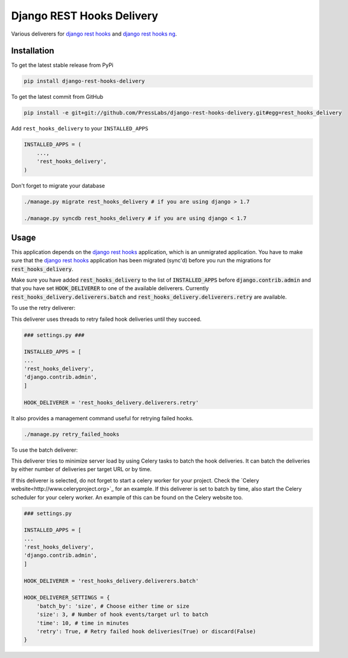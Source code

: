Django REST Hooks Delivery
==========================

Various deliverers for `django rest hooks
<https://github.com/zapier/django-rest-hooks>`_ and `django rest hooks ng
<https://github.com/PressLabs/django-rest-hooks-ng>`_.

Installation
------------

To get the latest stable release from PyPi

.. code-block:: bash

    pip install django-rest-hooks-delivery

To get the latest commit from GitHub

.. code-block:: bash

    pip install -e git+git://github.com/PressLabs/django-rest-hooks-delivery.git#egg=rest_hooks_delivery

Add ``rest_hooks_delivery`` to your ``INSTALLED_APPS``

.. code-block:: python

    INSTALLED_APPS = (
        ...,
        'rest_hooks_delivery',
    )

Don't forget to migrate your database

.. code-block:: bash

    ./manage.py migrate rest_hooks_delivery # if you are using django > 1.7

    ./manage.py syncdb rest_hooks_delivery # if you are using django < 1.7


Usage
-----

This application depends on the `django rest hooks
<https://github.com/zapier/django-rest-hooks>`_ application, which is an
unmigrated application. You have to make sure that the `django rest hooks
<https://github.com/zapier/django-rest-hooks>`_ application has been migrated
(sync'd) before you run the migrations for :code:`rest_hooks_delivery`.

Make sure you have added :code:`rest_hooks_delivery` to the list of
:code:`INSTALLED_APPS` before :code:`django.contrib.admin` and that you have
set :code:`HOOK_DELIVERER` to one of the available deliverers. Currently
:code:`rest_hooks_delivery.deliverers.batch` and 
:code:`rest_hooks_delivery.deliverers.retry` are available.

To use the retry deliverer:

This deliverer uses threads to retry failed hook deliveries until they succeed.

.. code-block:: python

    ### settings.py ###

    INSTALLED_APPS = [
    ...
    'rest_hooks_delivery',
    'django.contrib.admin',
    ]

    HOOK_DELIVERER = 'rest_hooks_delivery.deliverers.retry'

It also provides a management command useful for retrying failed hooks.

.. code-block:: bash

    ./manage.py retry_failed_hooks

To use the batch deliverer:

This deliverer tries to minimize server load by using Celery tasks to batch the hook deliveries. It can batch the deliveries by either number of deliveries per target
URL or by time.

If this deliverer is selected, do not forget to start a celery worker for your
project. Check the `Celery website<http://www.celeryproject.org>`_ for an
example. If this deliverer is set to batch by time, also start the Celery scheduler
for your celery worker. An example of this can be found on the Celery website too.

.. code-block:: python

    ### settings.py

    INSTALLED_APPS = [
    ...
    'rest_hooks_delivery',
    'django.contrib.admin',
    ]

    HOOK_DELIVERER = 'rest_hooks_delivery.deliverers.batch'

    HOOK_DELIVERER_SETTINGS = {
        'batch_by': 'size', # Choose either time or size
        'size': 3, # Number of hook events/target url to batch
        'time': 10, # time in minutes
        'retry': True, # Retry failed hook deliveries(True) or discard(False)
    }
